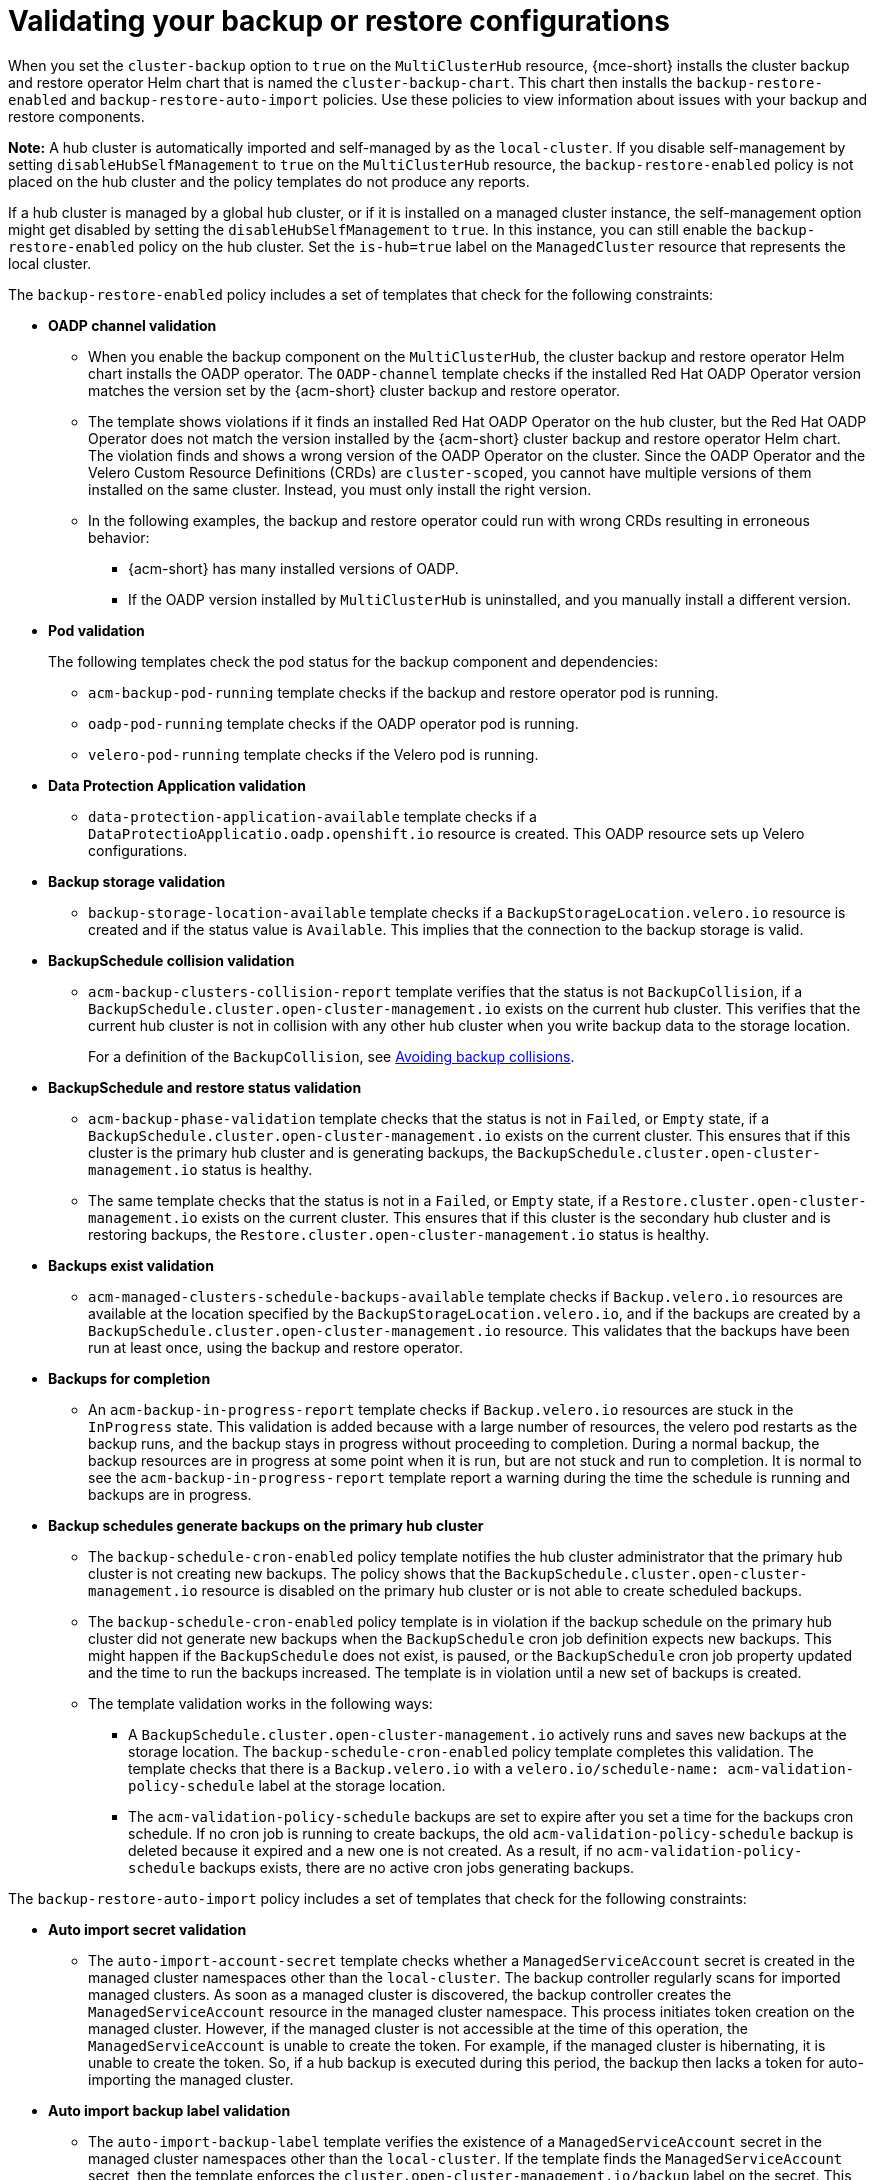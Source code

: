 [#backup-validation-using-a-policy]
= Validating your backup or restore configurations
 
When you set the `cluster-backup` option to `true` on the `MultiClusterHub` resource, {mce-short} installs the cluster backup and restore operator Helm chart that is named the `cluster-backup-chart`. This chart then installs the `backup-restore-enabled` and `backup-restore-auto-import` policies. Use these policies to view information about issues with your backup and restore components.

*Note:* A hub cluster is automatically imported and self-managed by as the `local-cluster`. If you disable self-management by setting `disableHubSelfManagement` to `true` on the `MultiClusterHub` resource, the `backup-restore-enabled` policy is not placed on the hub cluster and the policy templates do not produce any reports.

If a hub cluster is managed by a global hub cluster, or if it is installed on a managed cluster instance, the self-management option might get disabled by setting the  `disableHubSelfManagement` to `true`. In this instance, you can still enable the `backup-restore-enabled` policy on the hub cluster. Set the `is-hub=true` label on the `ManagedCluster` resource that represents the local cluster. 

The `backup-restore-enabled` policy includes a set of templates that check for the following constraints:

- *OADP channel validation*
+
* When you enable the backup component on the `MultiClusterHub`, the cluster backup and restore operator Helm chart installs the OADP operator. The `OADP-channel` template checks if the installed Red Hat OADP Operator version matches the version set by the {acm-short} cluster backup and restore operator.
* The template shows violations if it finds an installed Red Hat OADP Operator on the hub cluster, but the Red Hat OADP Operator does not match the version installed by the {acm-short} cluster backup and restore operator Helm chart. The violation finds and shows a wrong version of the OADP Operator on the cluster. Since the OADP Operator and the Velero Custom Resource Definitions (CRDs) are `cluster-scoped`, you cannot have multiple versions of them installed on the same cluster. Instead, you must only install the right version.  
* In the following examples, the backup and restore operator could run with wrong CRDs resulting in erroneous behavior: 
** {acm-short} has many installed versions of OADP. 
** If the OADP version installed by `MultiClusterHub` is uninstalled, and you manually install a different version.

- *Pod validation*
+
The following templates check the pod status for the backup component and dependencies:
+
** `acm-backup-pod-running` template checks if the backup and restore operator pod is running.
** `oadp-pod-running` template checks if the OADP operator pod is running. 
** `velero-pod-running` template checks if the Velero pod is running.

- *Data Protection Application validation*
+
* `data-protection-application-available` template checks if a `DataProtectioApplicatio.oadp.openshift.io` resource is created. This OADP resource sets up Velero configurations.

- *Backup storage validation*
+
* `backup-storage-location-available` template checks if a `BackupStorageLocation.velero.io` resource is created and if the status value is `Available`. This implies that the connection to the backup storage is valid. 

- *BackupSchedule collision validation*
+
* `acm-backup-clusters-collision-report` template verifies that the status is not `BackupCollision`, if a `BackupSchedule.cluster.open-cluster-management.io` exists on the current hub cluster. This verifies that the current hub cluster is not in collision with any other hub cluster when you write backup data to the storage location.
+
For a definition of the `BackupCollision`, see xref:../backup_restore/backup_schedule.adoc#avoid-backup-collision[Avoiding backup collisions].

- *BackupSchedule and restore status validation*
+
* `acm-backup-phase-validation` template checks that the status is not in `Failed`, or `Empty` state, if a `BackupSchedule.cluster.open-cluster-management.io` exists on the current cluster. This ensures that if this cluster is the primary hub cluster and is generating backups, the `BackupSchedule.cluster.open-cluster-management.io` status is healthy.
* The same template checks that the status is not in a `Failed`, or `Empty` state, if a `Restore.cluster.open-cluster-management.io` exists on the current cluster. This ensures that if this cluster is the secondary hub cluster and is restoring backups, the `Restore.cluster.open-cluster-management.io` status is healthy.

- *Backups exist validation*
+
* `acm-managed-clusters-schedule-backups-available` template checks if `Backup.velero.io` resources are available at the location specified by the `BackupStorageLocation.velero.io`, and if the backups are created by a `BackupSchedule.cluster.open-cluster-management.io` resource. This validates that the backups have been run at least once, using the backup and restore operator.

- *Backups for completion*
+
* An `acm-backup-in-progress-report` template checks if `Backup.velero.io` resources are stuck in the `InProgress` state. This validation is added because with a large number of resources, the velero pod restarts as the backup runs, and the backup stays in progress without proceeding to completion. During a normal backup, the backup resources are in progress at some point when it is run, but are not stuck and run to completion. It is normal to see the `acm-backup-in-progress-report` template report a warning during the time the schedule is running and backups are in progress.

- *Backup schedules generate backups on the primary hub cluster*
+
* The `backup-schedule-cron-enabled` policy template notifies the hub cluster administrator that the primary hub cluster is not creating new backups. The policy shows that the `BackupSchedule.cluster.open-cluster-management.io` resource is disabled on the primary hub cluster or is not able to create scheduled backups.
+
* The `backup-schedule-cron-enabled` policy template is in violation if the backup schedule on the primary hub cluster did not generate new backups when the `BackupSchedule` cron job definition expects new backups. This might happen if the `BackupSchedule` does not exist, is paused, or the `BackupSchedule` cron job property updated and the time to run the backups increased. The template is in violation until a new set of backups is created.
+
* The template validation works in the following ways:
+
** A `BackupSchedule.cluster.open-cluster-management.io` actively runs and saves new backups at the storage location. The `backup-schedule-cron-enabled` policy template completes this validation. The template checks that there is a `Backup.velero.io` with a `velero.io/schedule-name: acm-validation-policy-schedule` label at the storage location.
+
** The `acm-validation-policy-schedule` backups are set to expire after you set a time for the backups cron schedule. If no cron job is running to create backups, the old `acm-validation-policy-schedule` backup is deleted because it expired and a new one is not created. As a result, if no `acm-validation-policy-schedule` backups exists, there are no active cron jobs generating backups.

The `backup-restore-auto-import` policy includes a set of templates that check for the following constraints:

- *Auto import secret validation*
+
* The `auto-import-account-secret` template checks whether a `ManagedServiceAccount` secret is created in the managed cluster namespaces other than the `local-cluster`. The backup controller regularly scans for imported managed clusters. As soon as a managed cluster is discovered, the backup controller creates the `ManagedServiceAccount` resource in the managed cluster namespace. This process initiates token creation on the managed cluster. However, if the managed cluster is not accessible at the time of this operation, the `ManagedServiceAccount` is unable to create the token. For example, if the managed cluster is hibernating, it is unable to create the token. So, if a hub backup is executed during this period, the backup then lacks a token for auto-importing the managed cluster.

- *Auto import backup label validation*
+
* The `auto-import-backup-label` template verifies the existence of a `ManagedServiceAccount` secret in the managed cluster namespaces other than the `local-cluster`. If the template finds the `ManagedServiceAccount` secret, then the template enforces the `cluster.open-cluster-management.io/backup` label on the secret. This label is crucial for including the `ManagedServiceAccount` secrets in {acm-short} backups.

[#protecting-data-using-server-side-encryption]
== Protecting data using server-side encryption

Server-side encryption is data encryption for the application or service that receives the data at the storage location. The backup mechanism itself does not encrypt data while in-transit (as it travels to and from backup storage location), or at rest (while it is stored on disks at backup storage location). Instead it relies on the native mechanisms in the object and snapshot systems.

**Best practice**: Encrypt the data at the destination using the available backup storage server-side encryption. The backup contains resources, such as credentials and configuration files that need to be encrypted when stored outside of the hub cluster.

You can use `serverSideEncryption` and `kmsKeyId` parameters to enable encryption for the backups stored in Amazon S3. For more details, see the _Backup Storage Location YAML_. The following sample specifies an AWS KMS key ID when setting up the `DataProtectionApplication` resource:

[source,yaml]
----
spec:
  backupLocations:
    - velero:
        config:
          kmsKeyId: 502b409c-4da1-419f-a16e-eif453b3i49f
          profile: default
          region: us-east-1
----

Refer to _Velero supported storage providers_ to find out about all of the configurable parameters of other storage providers.

[#dr4hub-validate-resources]
== Additional resources

- See the link:https://github.com/vmware-tanzu/velero-plugin-for-aws/blob/main/backupstoragelocation.md[Backup Storage Location YAML].

- See link:https://github.com/vmware-tanzu/velero/blob/main/site/content/docs/main/supported-providers.md[Velero supported storage providers].

- Return to <<backup-validation-using-a-policy,Validating your backup or restore configurations>>.
